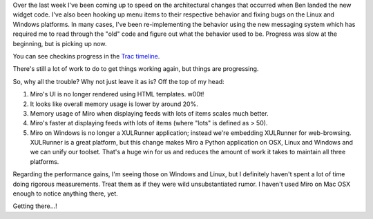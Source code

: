 .. title: status of trunk
.. slug: status_of_trunk
.. date: 2008-07-03 09:50:50
.. tags: miro, work

Over the last week I've been coming up to speed on the architectural
changes that occurred when Ben landed the new widget code. I've also
been hooking up menu items to their respective behavior and fixing bugs
on the Linux and Windows platforms. In many cases, I've been
re-implementing the behavior using the new messaging system which has
required me to read through the "old" code and figure out what the
behavior used to be. Progress was slow at the beginning, but is picking
up now.

You can see checkins progress in the `Trac
timeline <https://develop.participatoryculture.org/trac/democracy/timeline>`__.

There's still a lot of work to do to get things working again, but
things are progressing.

So, why all the trouble? Why not just leave it as is? Off the top of my
head:

#. Miro's UI is no longer rendered using HTML templates. w00t!
#. It looks like overall memory usage is lower by around 20%.
#. Memory usage of Miro when displaying feeds with lots of items scales
   much better.
#. Miro's faster at displaying feeds with lots of items (where "lots" is
   defined as > 50).
#. Miro on Windows is no longer a XULRunner application; instead we're
   embedding XULRunner for web-browsing. XULRunner is a great platform,
   but this change makes Miro a Python application on OSX, Linux and
   Windows and we can unify our toolset. That's a huge win for us and
   reduces the amount of work it takes to maintain all three platforms.

Regarding the performance gains, I'm seeing those on Windows and Linux,
but I definitely haven't spent a lot of time doing rigorous
measurements. Treat them as if they were wild unsubstantiated rumor. I
haven't used Miro on Mac OSX enough to notice anything there, yet.

Getting there...!
